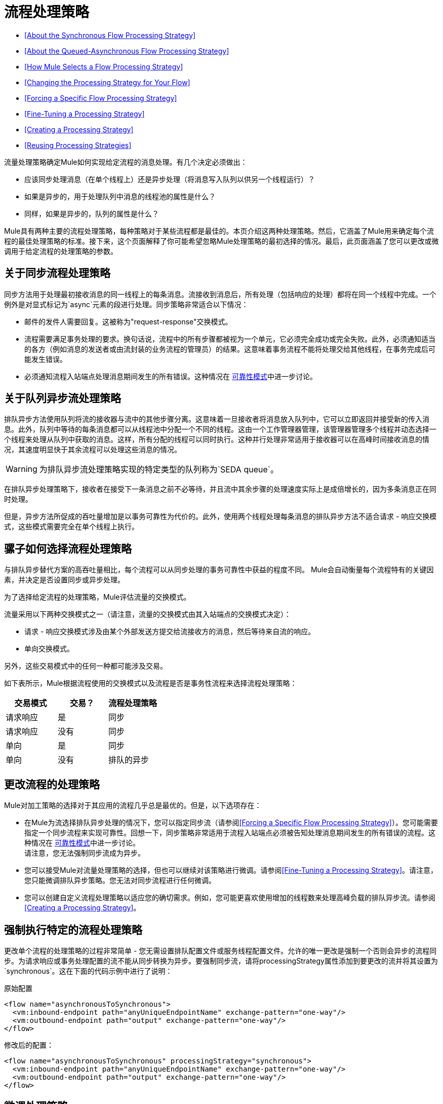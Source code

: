 = 流程处理策略

*  <<About the Synchronous Flow Processing Strategy>>
*  <<About the Queued-Asynchronous Flow Processing Strategy>>
*  <<How Mule Selects a Flow Processing Strategy>>
*  <<Changing the Processing Strategy for Your Flow>>
*  <<Forcing a Specific Flow Processing Strategy>>
*  <<Fine-Tuning a Processing Strategy>>
*  <<Creating a Processing Strategy>>
*  <<Reusing Processing Strategies>>

流量处理策略确定Mule如何实现给定流程的消息处理。有几个决定必须做出：

* 应该同步处理消息（在单个线程上）还是异步处理（将消息写入队列以供另一个线程运行）？
* 如果是异步的，用于处理队列中消息的线程池的属性是什么？
* 同样，如果是异步的，队列的属性是什么？

Mule具有两种主要的流程处理策略，每种策略对于某些流程都是最佳的。本页介绍这两种处理策略。然后，它涵盖了Mule用来确定每个流程的最佳处理策略的标准。接下来，这个页面解释了你可能希望忽略Mule处理策略的最初选择的情况。最后，此页面涵盖了您可以更改或微调用于给定流程的处理策略的参数。

== 关于同步流程处理策略

同步方法用于处理最初接收消息的同一线程上的每条消息。流接收到消息后，所有处理（包括响应的处理）都将在同一个线程中完成。一个例外是对显式标记为`async`元素的段进行处理。同步策略非常适合以下情况：

* 邮件的发件人需要回复。这被称为"request-response"交换模式。
* 流程需要满足事务处理的要求。换句话说，流程中的所有步骤都被视为一个单元，它必须完全成功或完全失败。此外，必须通知适当的各方（例如消息的发送者或由流封装的业务流程的管理员）的结果。这意味着事务流程不能将处理交给其他线程，在事务完成后可能发生错误。
* 必须通知流程入站端点处理消息期间发生的所有错误。这种情况在 link:/mule-user-guide/v/3.3/reliability-patterns[可靠性模式]中进一步讨论。

== 关于队列异步流处理策略

排队异步方法使用队列将流的接收器与流中的其他步骤分离。这意味着一旦接收者将消息放入队列中，它可以立即返回并接受新的传入消息。此外，队列中等待的每条消息都可以从线程池中分配一个不同的线程。这由一个工作管理器管理，该管理器管理多个线程并动态选择一个线程来处理从队列中获取的消息。这样，所有分配的线程可以同时执行。这种并行处理非常适用于接收器可以在高峰时间接收消息的情况，其速度明显快于其余流程可以处理这些消息的情况。

[WARNING]
为排队异步流处理策略实现的特定类型的队列称为`SEDA queue`。

在排队异步处理策略下，接收者在接受下一条消息之前不必等待，并且流中其余步骤的处理速度实际上是成倍增长的，因为多条消息正在同时处理。

但是，异步方法所促成的吞吐量增加是以事务可靠性为代价的。此外，使用两个线程处理每条消息的排队异步方法不适合请求 - 响应交换模式，这些模式需要完全在单个线程上执行。

== 骡子如何选择流程处理策略

与排队异步替代方案的高吞吐量相比，每个流程可以从同步处理的事务可靠性中获益的程度不同。 Mule会自动衡量每个流程特有的关键因素，并决定是否设置同步或异步处理。

为了选择给定流程的处理策略，Mule评估流量的交换模式。

流量采用以下两种交换模式之一（请注意，流量的交换模式由其入站端点的交换模式决定）：

* 请求 - 响应交换模式涉及由某个外部发送方提交给流接收方的消息，然后等待来自流的响应。
* 单向交换模式。

另外，这些交易模式中的任何一种都可能涉及交易。

如下表所示，Mule根据流程使用的交换模式以及流程是否是事务性流程来选择流程处理策略：

[%header,cols="34,33,33"]
|===
|交易模式 |交易？ |流程处理策略
|请求响应 |是 |同步
|请求响应 |没有 |同步
|单向 |是 |同步
|单向 |没有 |排队的异步
|===

== 更改流程的处理策略

Mule对加工策略的选择对于其应用的流程几乎总是最优的。但是，以下选项存在：

* 在Mule为流选择排队异步处理的情况下，您可以指定同步流（请参阅<<Forcing a Specific Flow Processing Strategy>>）。您可能需要指定一个同步流程来实现可靠性。回想一下，同步策略非常适用于流程入站端点必须被告知处理消息期间发生的所有错误的流程。这种情况在 link:/mule-user-guide/v/3.3/reliability-patterns[可靠性模式]中进一步讨论。 +
 请注意，您无法强制同步流成为异步。
* 您可以接受Mule对流量处理策略的选择，但也可以继续对该策略进行微调。请参阅<<Fine-Tuning a Processing Strategy>>。请注意，您只能微调排队异步策略。您无法对同步流程进行任何微调。
* 您可以创建自定义流程处理策略以适应您的确切需求。例如，您可能更喜欢使用增加的线程数来处理高峰负载的排队异步流。请参阅<<Creating a Processing Strategy>>。

== 强制执行特定的流程处理策略

更改单个流程的处理策略的过程非常简单 - 您无需设置排队配置文件或服务线程配置文件。允许的唯一更改是强制一个否则会异步的流程同步。为请求响应或事务处理配置的流不能从同步转换为异步。要强制同步流，请将processingStrategy属性添加到要更改的流并将其设置为`synchronous`。这在下面的代码示例中进行了说明：

原始配置

[source, xml, linenums]
----
<flow name="asynchronousToSynchronous">
  <vm:inbound-endpoint path="anyUniqueEndpointName" exchange-pattern="one-way"/>
  <vm:outbound-endpoint path="output" exchange-pattern="one-way"/>
</flow>
----

修改后的配置：

[source, xml, linenums]
----
<flow name="asynchronousToSynchronous" processingStrategy="synchronous">
  <vm:inbound-endpoint path="anyUniqueEndpointName" exchange-pattern="one-way"/>
  <vm:outbound-endpoint path="output" exchange-pattern="one-way"/>
</flow>
----

== 微调处理策略

您可以通过以下方式微调排队异步处理策略：

* 更改可用于流的线程数。
* 限制可以排队的邮件数量。
* 指定队列存储以保存数据。

您可以通过为全局处理策略指定参数，然后引用要调整的流或参数中的参数来实现此微调。如果您没有在全局或本地级别指定某个配置参数，Mule会为该参数设置一个默认值。

以下示例定义了一个指定`maxThreads="500"`的全局处理策略（`asynchronous-processing-strategy`）。总之，此参数及其值指定队列可用的最大线程数。该示例还提供了引用全局处理策略的流程。这个流程：

* 将是异步的，因为它指的是异步处理策略。
由于为`maxThreads`设置了值，* 将允许多达500个并发线程。

[source, xml, linenums]
----
<queued-asynchronous-processing-strategy name="allow500Threads" maxThreads="500"/>
 
<flow name="manyThreads" processingStrategy="allow500Threads">
  <vm:inbound-endpoint path="manyThreads" exchange-pattern="one-way"/>
  <vm:outbound-endpoint path="output" exchange-pattern="one-way"/>
</flow>
----

下表列出了您可以为排队异步策略指定的配置参数。 （无法配置同步处理策略）：

[%header,cols="5*"]
|===
|名称 |类型 |仅排队 |描述 |可选
| maxBufferSize  |整数 |否 |确定当池达到最大容量并且池已用尽操作为WAIT时排队的请求数。缓冲区被用作溢出。 |是
| maxQueueSize  |整数 |是 |可以排队的最大消息数。 |是
| maxThreads  |整数 |否 |可以使用的最大线程数。 |是
| minThreads  |整数 |否 |没有负载时保留在池中的空闲线程数。 |是
| poolExhaustedAction  |枚举 |否 |当最大池大小或队列大小有界时，此值确定如何处理传入任务 |是
| queueTimeout  |整数 |是 |从队列中获取事件时使用的超时。 |是
| threadTTL  |整数 |否 |确定非活动线程在被丢弃前保留在池中的时间。 |是
| threadWaitTimeout  |整数 |否 |当池耗尽操作等待时，以毫秒为单位等待多久。如果该值为负数，则等待时间无限。 |是
|===

=== 配置队列对象存储

对于排队异步策略，您可以通过指定队列存储来实现消息持久性。如果您没有指定对象存储，Mule会提供默认的内存存储。但是，对于群集，Mule会在共享内存网格中创建默认的内存中存储。有关详情，请参阅 link:/mule-user-guide/v/3.4/mule-object-stores[骡子对象商店]。

== 创建一个处理策略

如果同步或异步处理策略都不符合您的需求，并且对异步策略进行微调还不够充分，则可以创建自定义处理策略。您可以通过`<custom-processing-strategy>`元素创建自定义策略，并使用Spring bean属性进行配置。此自定义处理策略必须实现`org.mule.api.processor.ProcessingStrategy`接口。

以下代码示例演示了一种自定义处理策略：

[source, xml, linenums]
----
<custom-processing-strategy name="customStrategy" class="org.mule.CustomProcessingStrategy">
  <spring:property name="threads" value="500"/>
</custom-processing-strategy>
----

== 重用处理策略

您可以根据需要，在应用程序中使用命名处理策略，如前两节中创建的命名处理策略。只是：

* 声明处理策略，如下所示：

[source, xml, linenums]
----
<queued-asynchronous-processing-strategy name="allow500Threads" maxThreads="500"/>
----

* 以适当的流程引用它，例如：

[source, xml, linenums]
----
<flow name="acceptOrders" processingStrategy="allow500Threads">
  <vm:inbound-endpoint path="acceptOrders" exchange-pattern="one-way"/>
  <vm:outbound-endpoint path="commonProcessing" exchange-pattern="one-way"/>
</flow>
 
<flow name="processNewEmployee" processingStrategy="allow500Threads">
  <vm:inbound-endpoint path="processNewEmployee" exchange-pattern="one-way"/>
  <vm:outbound-endpoint path="commonProcessing" exchange-pattern="one-way"/>
</flow>
 
<flow name="receiveInvoice" processingStrategy="allow500Threads">
  <vm:inbound-endpoint path="receiveInvoice" exchange-pattern="one-way"/>
  <vm:outbound-endpoint path="commonProcessing" exchange-pattern="one-way"/>
</flow>
----

== 另请参阅

* 查看我们的 link:https://blogs.mulesoft.com/dev/mule-dev/cheat-sheet-asynchronous-message-processing/[MuleSoft博客]上的异步消息备忘单。
